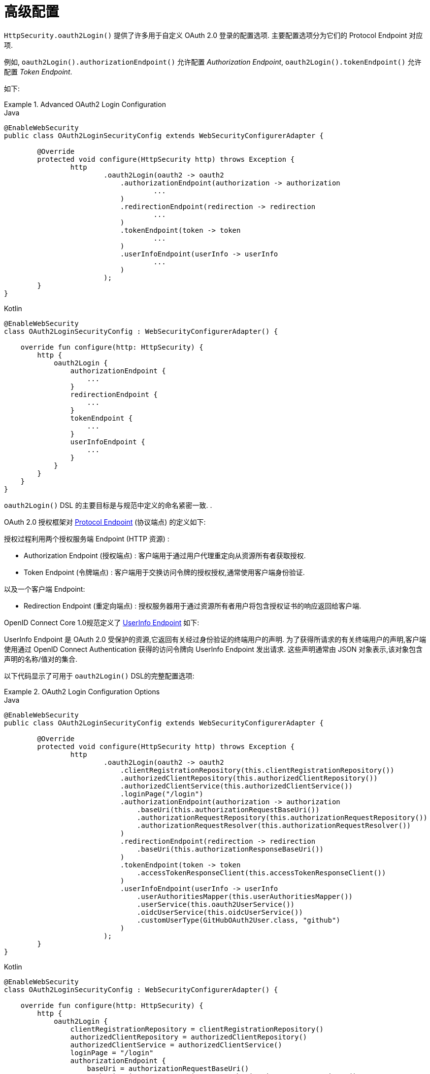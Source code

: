 [[oauth2login-advanced]]
= 高级配置

`HttpSecurity.oauth2Login()` 提供了许多用于自定义 OAuth 2.0 登录的配置选项. 主要配置选项分为它们的 Protocol Endpoint 对应项.

例如, `oauth2Login().authorizationEndpoint()` 允许配置 _Authorization Endpoint_, `oauth2Login().tokenEndpoint()` 允许配置  _Token Endpoint_.

如下:

.Advanced OAuth2 Login Configuration
====
.Java
[source,java,role="primary"]
----
@EnableWebSecurity
public class OAuth2LoginSecurityConfig extends WebSecurityConfigurerAdapter {

	@Override
	protected void configure(HttpSecurity http) throws Exception {
		http
			.oauth2Login(oauth2 -> oauth2
			    .authorizationEndpoint(authorization -> authorization
			            ...
			    )
			    .redirectionEndpoint(redirection -> redirection
			            ...
			    )
			    .tokenEndpoint(token -> token
			            ...
			    )
			    .userInfoEndpoint(userInfo -> userInfo
			            ...
			    )
			);
	}
}
----

.Kotlin
[source,kotlin,role="secondary"]
----
@EnableWebSecurity
class OAuth2LoginSecurityConfig : WebSecurityConfigurerAdapter() {

    override fun configure(http: HttpSecurity) {
        http {
            oauth2Login {
                authorizationEndpoint {
                    ...
                }
                redirectionEndpoint {
                    ...
                }
                tokenEndpoint {
                    ...
                }
                userInfoEndpoint {
                    ...
                }
            }
        }
    }
}
----
====


`oauth2Login()` DSL 的主要目标是与规范中定义的命名紧密一致. .

OAuth 2.0 授权框架对 https://tools.ietf.org/html/rfc6749#section-3[Protocol Endpoint] (协议端点) 的定义如下:

授权过程利用两个授权服务端 Endpoint (HTTP 资源) :

* Authorization Endpoint (授权端点) : 客户端用于通过用户代理重定向从资源所有者获取授权.
* Token Endpoint (令牌端点) : 客户端用于交换访问令牌的授权授权,通常使用客户端身份验证.

以及一个客户端 Endpoint:

* Redirection Endpoint (重定向端点) : 授权服务器用于通过资源所有者用户将包含授权证书的响应返回给客户端.

OpenID Connect Core 1.0规范定义了 https://openid.net/specs/openid-connect-core-1_0.html#UserInfo[UserInfo Endpoint] 如下:

UserInfo Endpoint 是 OAuth 2.0 受保护的资源,它返回有关经过身份验证的终端用户的声明.
为了获得所请求的有关终端用户的声明,客户端使用通过 OpenID Connect Authentication 获得的访问令牌向 UserInfo Endpoint 发出请求.
这些声明通常由 JSON 对象表示,该对象包含声明的名称/值对的集合.

以下代码显示了可用于 `oauth2Login()` DSL的完整配置选项:

.OAuth2 Login Configuration Options
====
.Java
[source,java,role="primary"]
----
@EnableWebSecurity
public class OAuth2LoginSecurityConfig extends WebSecurityConfigurerAdapter {

	@Override
	protected void configure(HttpSecurity http) throws Exception {
		http
			.oauth2Login(oauth2 -> oauth2
			    .clientRegistrationRepository(this.clientRegistrationRepository())
			    .authorizedClientRepository(this.authorizedClientRepository())
			    .authorizedClientService(this.authorizedClientService())
			    .loginPage("/login")
			    .authorizationEndpoint(authorization -> authorization
			        .baseUri(this.authorizationRequestBaseUri())
			        .authorizationRequestRepository(this.authorizationRequestRepository())
			        .authorizationRequestResolver(this.authorizationRequestResolver())
			    )
			    .redirectionEndpoint(redirection -> redirection
			        .baseUri(this.authorizationResponseBaseUri())
			    )
			    .tokenEndpoint(token -> token
			        .accessTokenResponseClient(this.accessTokenResponseClient())
			    )
			    .userInfoEndpoint(userInfo -> userInfo
			        .userAuthoritiesMapper(this.userAuthoritiesMapper())
			        .userService(this.oauth2UserService())
			        .oidcUserService(this.oidcUserService())
			        .customUserType(GitHubOAuth2User.class, "github")
			    )
			);
	}
}
----

.Kotlin
[source,kotlin,role="secondary"]
----
@EnableWebSecurity
class OAuth2LoginSecurityConfig : WebSecurityConfigurerAdapter() {

    override fun configure(http: HttpSecurity) {
        http {
            oauth2Login {
                clientRegistrationRepository = clientRegistrationRepository()
                authorizedClientRepository = authorizedClientRepository()
                authorizedClientService = authorizedClientService()
                loginPage = "/login"
                authorizationEndpoint {
                    baseUri = authorizationRequestBaseUri()
                    authorizationRequestRepository = authorizationRequestRepository()
                    authorizationRequestResolver = authorizationRequestResolver()
                }
                redirectionEndpoint {
                    baseUri = authorizationResponseBaseUri()
                }
                tokenEndpoint {
                    accessTokenResponseClient = accessTokenResponseClient()
                }
                userInfoEndpoint {
                    userAuthoritiesMapper = userAuthoritiesMapper()
                    userService = oauth2UserService()
                    oidcUserService = oidcUserService()
                }
            }
        }
    }
}
----
====

除了 `oauth2Login()` DSL 外,还支持 XML 配置.

以下代码显示了  <<nsa-oauth2-login, security namespace>> 中可用的完整配置选项:

.OAuth2 Login XML Configuration Options
====
[source,xml]
----
<http>
	<oauth2-login client-registration-repository-ref="clientRegistrationRepository"
				  authorized-client-repository-ref="authorizedClientRepository"
				  authorized-client-service-ref="authorizedClientService"
				  authorization-request-repository-ref="authorizationRequestRepository"
				  authorization-request-resolver-ref="authorizationRequestResolver"
				  access-token-response-client-ref="accessTokenResponseClient"
				  user-authorities-mapper-ref="userAuthoritiesMapper"
				  user-service-ref="oauth2UserService"
				  oidc-user-service-ref="oidcUserService"
				  login-processing-url="/login/oauth2/code/*"
				  login-page="/login"
				  authentication-success-handler-ref="authenticationSuccessHandler"
				  authentication-failure-handler-ref="authenticationFailureHandler"
				  jwt-decoder-factory-ref="jwtDecoderFactory"/>
</http>
----
====

以下各节详细介绍了每个可用的配置选项:

* <<oauth2login-advanced-login-page, OAuth 2.0 登录页>>
* <<oauth2login-advanced-redirection-endpoint, 重定向 Endpoint>>
* <<oauth2login-advanced-userinfo-endpoint, UserInfo Endpoint>>


[[oauth2login-advanced-login-page]]
== OAuth 2.0 Login Page

默认情况下,OAuth 2.0 登录页面由 `DefaultLoginPageGeneratingFilter` 自动生成.  默认登录页面显示每个配置的 OAuth 客户端及其 `ClientRegistration.clientName` 作为链接,该客户端能够启动授权请求 (或 OAuth 2.0 登录) .

[NOTE]
为了使 `DefaultLoginPageGeneratingFilter` 显示已配置的OAuth客户端的链接,注册的 `ClientRegistrationRepository` 还需要实现  `Iterable<ClientRegistration>`..  请参阅 `InMemoryClientRegistrationRepository` 以获取参考.

每个OAuth客户端的链接目标默认为以下位置:

`OAuth2AuthorizationRequestRedirectFilter.DEFAULT_AUTHORIZATION_REQUEST_BASE_URI` + "/{registrationId}"

下面的行显示了一个示例:

[source,html]
----
<a href="/oauth2/authorization/google">Google</a>
----

要覆盖默认登录页面,请配置 `oauth2Login().loginPage()` 和 `oauth2Login().authorizationEndpoint().baseUri()`  (可选) .

以下清单显示了一个示例:

.OAuth2 Login Page Configuration
====
.Java
[source,java,role="primary"]
----
@EnableWebSecurity
public class OAuth2LoginSecurityConfig extends WebSecurityConfigurerAdapter {

	@Override
	protected void configure(HttpSecurity http) throws Exception {
		http
			.oauth2Login(oauth2 -> oauth2
			    .loginPage("/login/oauth2")
			    ...
			    .authorizationEndpoint(authorization -> authorization
			        .baseUri("/login/oauth2/authorization")
			        ...
			    )
			);
	}
}
----

.Kotlin
[source,kotlin,role="secondary"]
----
@EnableWebSecurity
class OAuth2LoginSecurityConfig : WebSecurityConfigurerAdapter() {

    override fun configure(http: HttpSecurity) {
        http {
            oauth2Login {
                loginPage = "/login/oauth2"
                authorizationEndpoint {
                    baseUri = "/login/oauth2/authorization"
                }
            }
        }
    }
}
----

.Xml
[source,xml,role="secondary"]
----
<http>
	<oauth2-login login-page="/login/oauth2"
				  ...
    />
</http>
----
====

[IMPORTANT]
您需要提供一个  `@RequestMapping("/login/oauth2")` 的 `@Controller`,该渲染器能够呈现自定义登录页面.

[TIP]
====
如前所述,配置 `oauth2Login().authorizationEndpoint().baseUri()`  是可选的.  但是,如果选择自定义它,请确保到每个 OAuth 客户端的链接都与 `authorizationEndpoint().baseUri()` 相匹配.

下面的行显示了一个示例:

[source,html]
----
<a href="/login/oauth2/authorization/google">Google</a>
----
====


[[oauth2login-advanced-redirection-endpoint]]
== 重定向端点

重定向端点是授权服务器通过资源所有者用户将授权响应 (包含授权凭证) 返回给客户端.

[TIP]
OAuth 2.0 登录利用授权码授权.  因此,授权凭证是授权码.

默认的授权响应 `baseUri` (重定向端点) 是 `*/login/oauth2/code/**`,在 `OAuth2LoginAuthenticationFilter.DEFAULT_FILTER_PROCESSES_URI` 中定义.

如果要自定义 授权响应 `baseUri`,请按以下示例所示进行配置:

.Redirection Endpoint Configuration
====
.Java
[source,java,role="primary"]
----
@EnableWebSecurity
public class OAuth2LoginSecurityConfig extends WebSecurityConfigurerAdapter {

	@Override
	protected void configure(HttpSecurity http) throws Exception {
		http
			.oauth2Login(oauth2 -> oauth2
			    .redirectionEndpoint(redirection -> redirection
			        .baseUri("/login/oauth2/callback/*")
			        ...
			    )
			);
	}
}
----

.Kotlin
[source,kotlin,role="secondary"]
----
@EnableWebSecurity
class OAuth2LoginSecurityConfig : WebSecurityConfigurerAdapter() {

    override fun configure(http: HttpSecurity) {
        http {
            oauth2Login {
                redirectionEndpoint {
                    baseUri = "/login/oauth2/callback/*"
                }
            }
        }
    }
}
----

.Xml
[source,xml,role="secondary"]
----
<http>
	<oauth2-login login-processing-url="/login/oauth2/callback/*"
				  ...
    />
</http>
----
====

[IMPORTANT]
====
您还需要确保 `ClientRegistration.redirectUri` 与自定义的授权响应 `baseUri` 匹配.

以下清单显示了一个示例:

.Java
[source,java,role="primary",attrs="-attributes"]
----
return CommonOAuth2Provider.GOOGLE.getBuilder("google")
	.clientId("google-client-id")
	.clientSecret("google-client-secret")
	.redirectUri("{baseUrl}/login/oauth2/callback/{registrationId}")
	.build();
----

.Kotlin
[source,kotlin,role="secondary",attrs="-attributes"]
----
return CommonOAuth2Provider.GOOGLE.getBuilder("google")
    .clientId("google-client-id")
    .clientSecret("google-client-secret")
    .redirectUri("{baseUrl}/login/oauth2/callback/{registrationId}")
    .build()
----
====


[[oauth2login-advanced-userinfo-endpoint]]
== UserInfo Endpoint

UserInfo 端点包括许多配置选项,如以下小节所述:

* <<oauth2login-advanced-map-authorities, 用户权限映射>>
* <<oauth2login-advanced-oauth2-user-service, OAuth 2.0 UserService>>
* <<oauth2login-advanced-oidc-user-service, OpenID Connect 1.0 UserService>>


[[oauth2login-advanced-map-authorities]]
=== 用户权限映射

用户成功通过 OAuth 2.0 提供者进行身份验证之后,可以将 `OAuth2User.getAuthorities()`  (或 `OidcUser.getAuthorities()`) 映射到一组新的 `GrantedAuthority` 实例,这些实例将在完成身份验证时提供给 `OAuth2AuthenticationToken`.

[TIP]
`OAuth2AuthenticationToken.getAuthorities()` 用于请求授权,例如 `hasRole('USER')` 或 `hasRole('ADMIN')`.

映射用户权限时,有两个选项可供选择:

* <<oauth2login-advanced-map-authorities-grantedauthoritiesmapper, 使用 GrantedAuthoritiesMapper>>
* <<oauth2login-advanced-map-authorities-oauth2userservice, OAuth2UserService 使用委托机制 >>


[[oauth2login-advanced-map-authorities-grantedauthoritiesmapper]]
==== 使用 GrantedAuthoritiesMapper

提供 `GrantedAuthoritiesMapper` 的实现,并按以下示例所示进行配置:

.Granted Authorities Mapper Configuration
====
.Java
[source,java,role="primary"]
----
@EnableWebSecurity
public class OAuth2LoginSecurityConfig extends WebSecurityConfigurerAdapter {

	@Override
	protected void configure(HttpSecurity http) throws Exception {
		http
			.oauth2Login(oauth2 -> oauth2
			    .userInfoEndpoint(userInfo -> userInfo
			        .userAuthoritiesMapper(this.userAuthoritiesMapper())
			        ...
			    )
			);
	}

	private GrantedAuthoritiesMapper userAuthoritiesMapper() {
		return (authorities) -> {
			Set<GrantedAuthority> mappedAuthorities = new HashSet<>();

			authorities.forEach(authority -> {
				if (OidcUserAuthority.class.isInstance(authority)) {
					OidcUserAuthority oidcUserAuthority = (OidcUserAuthority)authority;

					OidcIdToken idToken = oidcUserAuthority.getIdToken();
					OidcUserInfo userInfo = oidcUserAuthority.getUserInfo();

					// Map the claims found in idToken and/or userInfo
					// to one or more GrantedAuthority's and add it to mappedAuthorities

				} else if (OAuth2UserAuthority.class.isInstance(authority)) {
					OAuth2UserAuthority oauth2UserAuthority = (OAuth2UserAuthority)authority;

					Map<String, Object> userAttributes = oauth2UserAuthority.getAttributes();

					// Map the attributes found in userAttributes
					// to one or more GrantedAuthority's and add it to mappedAuthorities

				}
			});

			return mappedAuthorities;
		};
	}
}
----

.Kotlin
[source,kotlin,role="secondary"]
----
@EnableWebSecurity
class OAuth2LoginSecurityConfig : WebSecurityConfigurerAdapter() {

    override fun configure(http: HttpSecurity) {
        http {
            oauth2Login {
                userInfoEndpoint {
                    userAuthoritiesMapper = userAuthoritiesMapper()
                }
            }
        }
    }

    private fun userAuthoritiesMapper(): GrantedAuthoritiesMapper = GrantedAuthoritiesMapper { authorities: Collection<GrantedAuthority> ->
        val mappedAuthorities = emptySet<GrantedAuthority>()

        authorities.forEach { authority ->
            if (authority is OidcUserAuthority) {
                val idToken = authority.idToken
                val userInfo = authority.userInfo
                // Map the claims found in idToken and/or userInfo
                // to one or more GrantedAuthority's and add it to mappedAuthorities
            } else if (authority is OAuth2UserAuthority) {
                val userAttributes = authority.attributes
                // Map the attributes found in userAttributes
                // to one or more GrantedAuthority's and add it to mappedAuthorities
            }
        }

        mappedAuthorities
    }
}
----

.Xml
[source,xml,role="secondary"]
----
<http>
	<oauth2-login user-authorities-mapper-ref="userAuthoritiesMapper"
				  ...
    />
</http>
----
====

或者,您可以注册 `GrantedAuthoritiesMapper` `@Bean` 使其自动应用于配置,如以下示例所示:

.Granted Authorities Mapper Bean Configuration
====
.Java
[source,java,role="primary"]
----
@EnableWebSecurity
public class OAuth2LoginSecurityConfig extends WebSecurityConfigurerAdapter {

	@Override
	protected void configure(HttpSecurity http) throws Exception {
		http
		    .oauth2Login(withDefaults());
	}

	@Bean
	public GrantedAuthoritiesMapper userAuthoritiesMapper() {
		...
	}
}
----

.Kotlin
[source,kotlin,role="secondary"]
----
@EnableWebSecurity
class OAuth2LoginSecurityConfig : WebSecurityConfigurerAdapter() {

    override fun configure(http: HttpSecurity) {
        http {
            oauth2Login { }
        }
    }

    @Bean
    fun userAuthoritiesMapper(): GrantedAuthoritiesMapper {
        ...
    }
}
----
====


[[oauth2login-advanced-map-authorities-oauth2userservice]]
==== OAuth2UserService 使用委托机制

与使用 `GrantedAuthoritiesMapper` 相比,这是一种高级策略,也更灵活,因为它使您可以访问 `OAuth2UserRequest` 和 `OAuth2User` (使用OAuth 2.0 UserService 时) 或 `OidcUserRequest` 和 `OidcUser` (使用 OpenID Connect 1.0 UserService 时) .

`OAuth2UserRequest` (和 `OidcUserRequest`) 为您提供了对关联的 `OAuth2AccessToken` 的访问权限,这在委托者需要从受保护的资源中获取权限信息才能为其映射用户的自定义权限时非常有用.

以下示例显示如何使用 OpenID Connect 1.0 UserService  实现和配置基于委派的策略:

.OAuth2UserService Configuration
====
.Java
[source,java,role="primary"]
----
@EnableWebSecurity
public class OAuth2LoginSecurityConfig extends WebSecurityConfigurerAdapter {

	@Override
	protected void configure(HttpSecurity http) throws Exception {
		http
			.oauth2Login(oauth2 -> oauth2
			    .userInfoEndpoint(userInfo -> userInfo
			        .oidcUserService(this.oidcUserService())
			        ...
			    )
			);
	}

	private OAuth2UserService<OidcUserRequest, OidcUser> oidcUserService() {
		final OidcUserService delegate = new OidcUserService();

		return (userRequest) -> {
			// Delegate to the default implementation for loading a user
			OidcUser oidcUser = delegate.loadUser(userRequest);

			OAuth2AccessToken accessToken = userRequest.getAccessToken();
			Set<GrantedAuthority> mappedAuthorities = new HashSet<>();

			// TODO
			// 1) Fetch the authority information from the protected resource using accessToken
			// 2) Map the authority information to one or more GrantedAuthority's and add it to mappedAuthorities

			// 3) Create a copy of oidcUser but use the mappedAuthorities instead
			oidcUser = new DefaultOidcUser(mappedAuthorities, oidcUser.getIdToken(), oidcUser.getUserInfo());

			return oidcUser;
		};
	}
}
----

.Kotlin
[source,kotlin,role="secondary"]
----
@EnableWebSecurity
class OAuth2LoginSecurityConfig : WebSecurityConfigurerAdapter() {

    override fun configure(http: HttpSecurity) {
        http {
            oauth2Login {
                userInfoEndpoint {
                    oidcUserService = oidcUserService()
                }
            }
        }
    }

    @Bean
    fun oidcUserService(): OAuth2UserService<OidcUserRequest, OidcUser> {
        val delegate = OidcUserService()

        return OAuth2UserService { userRequest ->
            // Delegate to the default implementation for loading a user
            var oidcUser = delegate.loadUser(userRequest)

            val accessToken = userRequest.accessToken
            val mappedAuthorities = HashSet<GrantedAuthority>()

            // TODO
            // 1) Fetch the authority information from the protected resource using accessToken
            // 2) Map the authority information to one or more GrantedAuthority's and add it to mappedAuthorities
            // 3) Create a copy of oidcUser but use the mappedAuthorities instead
            oidcUser = DefaultOidcUser(mappedAuthorities, oidcUser.idToken, oidcUser.userInfo)

            oidcUser
        }
    }
}
----

.Xml
[source,xml,role="secondary"]
----
<http>
	<oauth2-login oidc-user-service-ref="oidcUserService"
				  ...
    />
</http>
----
====

[[oauth2login-advanced-oauth2-user-service]]
=== OAuth 2.0 UserService

`DefaultOAuth2UserService` 是支持标准 OAuth 2.0 提供程序的 `OAuth2UserService` 的实现.

[NOTE]
`OAuth2UserService` (通过使用授权流程中授权客户端的访问令牌) 从 UserInfo 端点获取最终用户 (资源所有者) 的用户属性,并以 `OAuth2User` 的形式返回 `AuthenticatedPrincipal`.

当在 UserInfo 端点上请求用户属性时,`DefaultOAuth2UserService` 使用 `RestOperations`.

如果需要自定义 UserInfo 请求的预处理,则可以为 `DefaultOAuth2UserService.setRequestEntityConverter()` 提供自定义 `Converter<OAuth2UserRequest, RequestEntity<?>>`..
默认实现 `OAuth2UserRequestEntityConverter` 构建 UserInfo 请求的 `RequestEntity` 表示形式,默认情况下在 `Authorization` 头中设置 `OAuth2AccessToken`.

另一方面,如果您需要自定义 UserInfo Response 的后处理,则需要向 `DefaultOAuth2UserService.setRestOperations()` 提供一个自定义配置的 `RestOperations`.  默认的 `RestOperations` 配置如下:

[source,java]
----
RestTemplate restTemplate = new RestTemplate();
restTemplate.setErrorHandler(new OAuth2ErrorResponseErrorHandler());
----

`OAuth2ErrorResponseErrorHandler` 是一个 `ResponseErrorHandler`,可以处理 OAuth 2.0 错误 (400 错误请求) .  它使用 `OAuth2ErrorHttpMessageConverter` 将 OAuth 2.0 错误参数转换为 `OAuth2Error`.

无论您是自定义 `DefaultOAuth2UserService` 还是提供自己的 `OAuth2UserService` 的实现,都需要按以下示例所示进行配置:

====
.Java
[source,java,role="primary"]
----
@EnableWebSecurity
public class OAuth2LoginSecurityConfig extends WebSecurityConfigurerAdapter {

	@Override
	protected void configure(HttpSecurity http) throws Exception {
		http
			.oauth2Login(oauth2 -> oauth2
			    .userInfoEndpoint(userInfo -> userInfo
			        .userService(this.oauth2UserService())
			        ...
			    )
			);
	}

	private OAuth2UserService<OAuth2UserRequest, OAuth2User> oauth2UserService() {
		...
	}
}
----

.Kotlin
[source,kotlin,role="secondary"]
----
@EnableWebSecurity
class OAuth2LoginSecurityConfig : WebSecurityConfigurerAdapter() {

    override fun configure(http: HttpSecurity) {
        http {
            oauth2Login {
                userInfoEndpoint {
                    userService = oauth2UserService()
                    // ...
                }
            }
        }
    }

    private fun oauth2UserService(): OAuth2UserService<OAuth2UserRequest, OAuth2User> {
        // ...
    }
}
----
====

[[oauth2login-advanced-oidc-user-service]]
=== OpenID Connect 1.0 UserService

`OidcUserService` 是 `OAuth2UserService` 的实现,它支持OpenID Connect 1.0.

当在 UserInfo 端点请求用户属性时,`OidcUserService` 利用 `DefaultOAuth2UserService`.

如果需要自定义 UserInfo 请求的预处理 and/or UserInfo 响应的后处理,则需要为  `OidcUserService.setOauth2UserService()`  提供一个自定义配置的 `DefaultOAuth2UserService`.

无论您是自定义 `OidcUserService` 还是为 OpenID Connect 1.0 自己提供 `OAuth2UserService` 的实现,都需要对其进行配置,如以下示例所示:

====
.Java
[source,java,role="primary"]
----
@EnableWebSecurity
public class OAuth2LoginSecurityConfig extends WebSecurityConfigurerAdapter {

	@Override
	protected void configure(HttpSecurity http) throws Exception {
		http
			.oauth2Login(oauth2 -> oauth2
				.userInfoEndpoint(userInfo -> userInfo
				    .oidcUserService(this.oidcUserService())
				    ...
			    )
			);
	}

	private OAuth2UserService<OidcUserRequest, OidcUser> oidcUserService() {
		...
	}
}
----

.Kotlin
[source,kotlin,role="secondary"]
----
@EnableWebSecurity
class OAuth2LoginSecurityConfig : WebSecurityConfigurerAdapter() {

    override fun configure(http: HttpSecurity) {
        http {
            oauth2Login {
                userInfoEndpoint {
                    oidcUserService = oidcUserService()
                    // ...
                }
            }
        }
    }

    private fun oidcUserService(): OAuth2UserService<OidcUserRequest, OidcUser> {
        // ...
    }
}
----
====


[[oauth2login-advanced-idtoken-verify]]
==== ID令牌签名验证

OpenID Connect 1.0 身份验证引入了 https://openid.net/specs/openid-connect-core-1_0.html#IDToken[ID Token],它是一种安全令牌,其中包含有关由客户端使用授权服务器进行的终端用户身份验证的声明.

ID令牌表示为JSON Web令牌( https://tools.ietf.org/html/rfc7519[JSON Web Token](JWT)),并且必须使用JSON Web签名( https://tools.ietf.org/html/rfc7515[JSON Web Signature](JWS))进行签名.

`OidcIdTokenDecoderFactory` 提供了一个 `JwtDecoder` 用于 `OidcIdToken` 签名验证.  默认算法为 RS256,但是在客户端注册期间分配时可能会有所不同.  对于这些情况,可以将解析程序配置为返回分配给特定客户端的预期JWS算法.

JWS 算法解析器是一个接受 `ClientRegistration` 并返回客户端期望的 `JwsAlgorithm` 的函数,例如.  `SignatureAlgorithm.RS256` 或 `MacAlgorithm.HS256`

以下代码显示了如何针对所有 `ClientRegistration` 将 `OidcIdTokenDecoderFactory`  `@Bean` 配置为默认为 `MacAlgorithm.HS256`:

====
.Java
[source,java,role="primary"]
----
@Bean
public JwtDecoderFactory<ClientRegistration> idTokenDecoderFactory() {
	OidcIdTokenDecoderFactory idTokenDecoderFactory = new OidcIdTokenDecoderFactory();
	idTokenDecoderFactory.setJwsAlgorithmResolver(clientRegistration -> MacAlgorithm.HS256);
	return idTokenDecoderFactory;
}
----

.Kotlin
[source,kotlin,role="secondary"]
----
@Bean
fun idTokenDecoderFactory(): JwtDecoderFactory<ClientRegistration?> {
    val idTokenDecoderFactory = OidcIdTokenDecoderFactory()
    idTokenDecoderFactory.setJwsAlgorithmResolver { MacAlgorithm.HS256 }
    return idTokenDecoderFactory
}
----
====

[NOTE]
对于基于 MAC 的算法 (例如 `HS256`,`HS384` 或 `HS512`) ,将与 `client-id` 对应的 `client-secret` 用作对称密钥以进行签名验证.

[TIP]
如果为 OpenID Connect 1.0 身份验证配置了多个 `ClientRegistration`,则 JWS 算法解析器可以评估提供的 `ClientRegistration` 以确定要返回的算法.

[[oauth2login-advanced-oidc-logout]]
==== OpenID Connect 1.0 注销

OpenID Connect 会话管理 1.0 允许使用客户端在提供商处注销最终用户.  可用的策略之一是 https://openid.net/specs/openid-connect-session-1_0.html#RPLogout[RP-Initiated Logout].

如果 OpenID 提供程序同时支持会话管理和 https://openid.net/specs/openid-connect-discovery-1_0.html[发现],则客户端可以从 OpenID 提供程序的发现 https://openid.net/specs/openid-connect-session-1_0.html#OPMetadata[发现元数据] 中获取 `end_session_endpoint` `URL`.  可以通过使用 `issuer-uri` 配置 `ClientRegistration` 来实现,如以下示例所示:

[source,yaml]
----
spring:
  security:
    oauth2:
      client:
        registration:
          okta:
            client-id: okta-client-id
            client-secret: okta-client-secret
            ...
        provider:
          okta:
            issuer-uri: https://dev-1234.oktapreview.com
----

。。。和实现 RP-Initiated 注销的 `OidcClientInitiatedLogoutSuccessHandler` 可以配置如下:

====
.Java
[source,java,role="primary"]
----
@EnableWebSecurity
public class OAuth2LoginSecurityConfig extends WebSecurityConfigurerAdapter {

	@Autowired
	private ClientRegistrationRepository clientRegistrationRepository;

	@Override
	protected void configure(HttpSecurity http) throws Exception {
		http
			.authorizeHttpRequests(authorize -> authorize
				.anyRequest().authenticated()
			)
			.oauth2Login(withDefaults())
			.logout(logout -> logout
				.logoutSuccessHandler(oidcLogoutSuccessHandler())
			);
	}

	private LogoutSuccessHandler oidcLogoutSuccessHandler() {
		OidcClientInitiatedLogoutSuccessHandler oidcLogoutSuccessHandler =
				new OidcClientInitiatedLogoutSuccessHandler(this.clientRegistrationRepository);

		// Sets the location that the End-User's User Agent will be redirected to
		// after the logout has been performed at the Provider
		oidcLogoutSuccessHandler.setPostLogoutRedirectUri("{baseUrl}");

		return oidcLogoutSuccessHandler;
	}
}

NOTE: `OidcClientInitiatedLogoutSuccessHandler` 支持 `{baseUrl}` 占位符.
如果使用,则应用程序的基本URL (例如, `https://app.example.org`) 将在请求时替换它.
----

.Kotlin
[source,kotlin,role="secondary"]
----
@EnableWebSecurity
class OAuth2LoginSecurityConfig : WebSecurityConfigurerAdapter() {
    @Autowired
    private lateinit var clientRegistrationRepository: ClientRegistrationRepository

    override fun configure(http: HttpSecurity) {
        http {
            authorizeRequests {
                authorize(anyRequest, authenticated)
            }
            oauth2Login { }
            logout {
                logoutSuccessHandler = oidcLogoutSuccessHandler()
            }
        }
    }

    private fun oidcLogoutSuccessHandler(): LogoutSuccessHandler {
        val oidcLogoutSuccessHandler = OidcClientInitiatedLogoutSuccessHandler(clientRegistrationRepository)

        // Sets the location that the End-User's User Agent will be redirected to
        // after the logout has been performed at the Provider
        oidcLogoutSuccessHandler.setPostLogoutRedirectUri("{baseUrl}")
        return oidcLogoutSuccessHandler
    }
}

NOTE: `OidcClientInitiatedLogoutSuccessHandler` 支持 `{baseUrl}` 占位符.
如果使用,则应用程序的基本 URL (例如, `https://app.example.org`) 将在请求时替换它.
----
====
